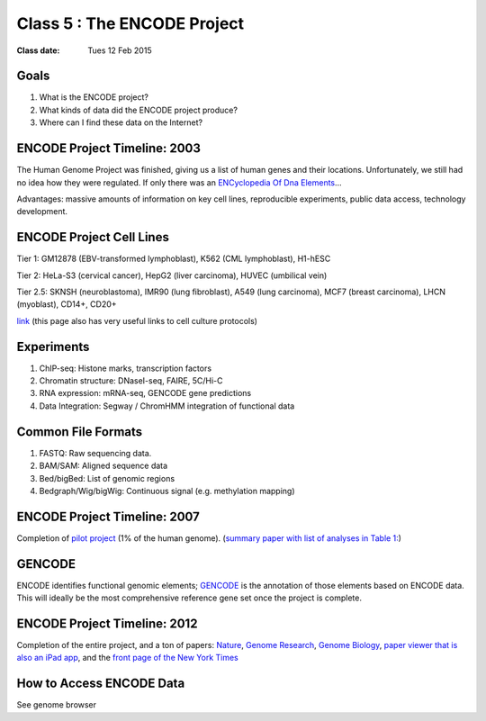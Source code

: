 ********************************
Class 5 : The ENCODE Project
********************************

:Class date: Tues 12 Feb 2015

Goals
=====

#. What is the ENCODE project?
 
#. What kinds of data did the ENCODE project produce? 
 
#. Where can I find these data on the Internet? 
 
ENCODE Project Timeline: 2003
=============================
 
The Human Genome Project was finished, giving us a list of human genes and their 
locations. Unfortunately, we still had no idea how they were regulated. If only 
there was an `ENCyclopedia Of Dna Elements 
<http://www.sciencemag.org.hsl-ezproxy.ucdenver.edu/content/306/5696/636.full>`_…

Advantages: massive amounts of information on key cell lines, reproducible 
experiments, public data access, technology development.

ENCODE Project Cell Lines
=========================

Tier 1: GM12878 (EBV-transformed lymphoblast), K562 (CML lymphoblast), H1-hESC

Tier 2: HeLa-S3 (cervical cancer), HepG2 (liver carcinoma), HUVEC (umbilical vein)

Tier 2.5: SKNSH (neuroblastoma), IMR90 (lung fibroblast), A549 (lung carcinoma), 
MCF7 (breast carcinoma), LHCN (myoblast), CD14+, CD20+
 
`link <http://genome.ucsc.edu/ENCODE/cellTypes.html>`_ (this page also has very useful
links to cell culture protocols)

Experiments
===========

#. ChIP-seq: Histone marks, transcription factors

#. Chromatin structure: DNaseI-seq, FAIRE, 5C/Hi-C

#. RNA expression: mRNA-seq, GENCODE gene predictions

#. Data Integration: Segway / ChromHMM integration of functional data

Common File Formats
===================

#. FASTQ: Raw sequencing data.

#. BAM/SAM: Aligned sequence data

#. Bed/bigBed: List of genomic regions

#. Bedgraph/Wig/bigWig: Continuous signal (e.g. methylation mapping)

ENCODE Project Timeline: 2007
==============================

Completion of `pilot project <http://genome.ucsc.edu/ENCODE/encode.hg18.html>`_ 
(1% of the human genome). 
(`summary paper with list of analyses in Table 1: 
<http://www.nature.com/nature/journal/v447/n7146/full/nature05874.html>`_)

GENCODE
=======

ENCODE identifies functional genomic elements; `GENCODE <http://www.gencodegenes.org>`_ 
is the annotation of those elements based on ENCODE data. This will ideally be the 
most comprehensive reference gene set once the project is complete. 

ENCODE Project Timeline: 2012
=============================

Completion of the entire project, and a ton of papers: 
`Nature <http://www.nature.com/nature/journal/v489/n7414/index.html>`_, 
`Genome Research <http://genome.cshlp.org/content/22/9.toc>`_, 
`Genome Biology <http://genomebiology.com/content/13/9>`_, 
`paper viewer that is also an iPad app <http://www.nature.com/encode/#/threads>`_, 
and the `front page of the New York Times <http://www.nytimes.com/2012/09/06/science/far-from-junk-dna-dark-matter-proves-crucial-to-health.html?pagewanted=all>`_

How to Access ENCODE Data
=========================

See genome browser

.. raw:: pdf

    PageBreak
